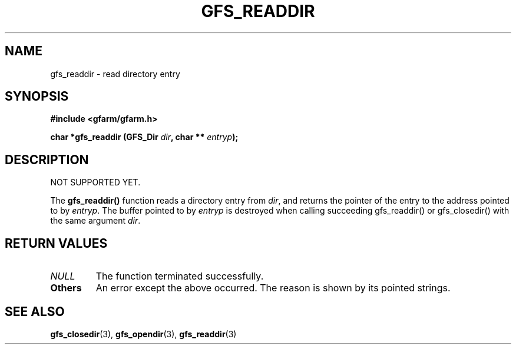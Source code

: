 .\" This manpage has been automatically generated by docbook2man 
.\" from a DocBook document.  This tool can be found at:
.\" <http://shell.ipoline.com/~elmert/comp/docbook2X/> 
.\" Please send any bug reports, improvements, comments, patches, 
.\" etc. to Steve Cheng <steve@ggi-project.org>.
.TH "GFS_READDIR" "3" "18 March 2003" "Gfarm" ""
.SH NAME
gfs_readdir \- read directory entry
.SH SYNOPSIS
.sp
\fB#include <gfarm/gfarm.h>
.sp
char *gfs_readdir (GFS_Dir \fIdir\fB, char ** \fIentryp\fB);
\fR
.SH "DESCRIPTION"
.PP
NOT SUPPORTED YET.
.PP
The \fBgfs_readdir()\fR function reads a directory entry from
\fIdir\fR, and returns the pointer of the entry to the address pointed
to by \fIentryp\fR.  The buffer pointed to by \fIentryp\fR is
destroyed when calling succeeding gfs_readdir() or gfs_closedir() with
the same argument \fIdir\fR.
.SH "RETURN VALUES"
.TP
\fB\fINULL\fB\fR
The function terminated successfully.
.TP
\fBOthers\fR
An error except the above occurred.  The reason is shown by its
pointed strings.
.SH "SEE ALSO"
.PP
\fBgfs_closedir\fR(3),
\fBgfs_opendir\fR(3),
\fBgfs_readdir\fR(3)
